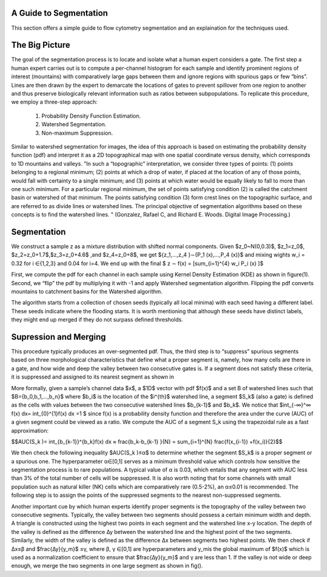 .. _segmentation_explained:

A Guide to Segmentation
=======================

This section offers a simple guide to flow cytometry segmentation and an explaination for the techniques used.

The Big Picture
================

The goal of the segmentation process is to locate and isolate what a human expert considers a gate.
The first step a human expert carries out is to compute a per-channel histogram for each sample and identify prominent regions of interest (mountains) with comparatively large gaps between them and ignore regions with spurious gaps or few \“bins\”.
Lines are then drawn by the expert to demarcate the locations of gates to prevent spillover from one region to another and thus preserve biologically relevant information such as ratios between subpopulations.
To replicate this procedure, we employ a three-step approach:

    1. Probability Density Function Estimation.
    2. Watershed Segmentation.
    3. Non-maximum Suppression.

Similar to watershed segmentation for images, the idea of this approach is based on estimating the probability density function (pdf) and interpret it as a 2D topographical map with one spatial coordinate versus density, which corresponds to 1D mountains and valleys.
\"In such a “topographic” interpretation, we consider three types of points: (1) points belonging to a regional minimum; (2) points at which a drop of water, if placed at the location of any of those points, would fall with certainty to a single minimum; and (3) points at which water would be equally likely to fall to more than one such minimum.
For a particular regional minimum, the set of points satisfying condition (2) is called the catchment basin or watershed of that minimum. The points satisfying condition (3) form crest lines on the topographic surface, and are referred to as divide lines or watershed lines.
The principal objective of segmentation algorithms based on these concepts is to find the watershed lines. \" (Gonzalez, Rafael C, and Richard E. Woods. Digital Image Processing.)


Segmentation
=============


We construct a sample z as a mixture distribution with shifted normal components.
Given $z_0~N(0,0.3)$, $z_1=z_0$, $z_2=z_0+1.7$,$z_3=z_0+4.6$ ,and $z_4=z_0+8$, we get ${z_1,…,z_4 }∼{P_1 (x),…,P_4 (x)}$ and mixing wights w_i = 0.32  for i ∈{1,2,3}  and 0.04 for i=4.
We end up with the final $ z ∼ f(x) = \[\sum_{i=1}^{4} w_i P_i (x) \]$

First, we compute the pdf for each channel in each sample using Kernel Density Estimation (KDE) as shown in figure(1).
Second, we “flip” the pdf by multiplying it with -1 and apply Watershed segmentation algorithm.
Flipping the pdf converts mountains to catchment basins for the Watershed algorithm.

.. image:: ../src/imgs/Figure_3.png
   :width: 70%
   :align: center
.. image:: ../src/imgs/Figure_4.png
   :width: 70%
   :align: center
.. image:: ../src/imgs/Figure_5.png
   :width: 70%
   :align: center


The algorithm starts from a collection of chosen seeds (typically all local minima) with each seed having a different label.
These seeds indicate where the flooding starts. It is worth mentioning that although these seeds have distinct labels, they might end up merged if they do not surpass defined thresholds.


.. image:: ../src/imgs/Figure_6.png
   :width: 70%
   :align: center
.. image:: ../src/imgs/Figure_7.png
   :width: 70%
   :align: center



Supression and Merging
======================

This procedure typically produces an over-segmented pdf. Thus, the third step is to “suppress” spurious segments based on three morphological characteristics that define what a proper segment is, namely, how many cells are there in a gate, and how wide and deep the valley between two consecutive gates is. If a segment does not satisfy these criteria, it is suppressed and assigned to its nearest segment as shown in


.. image:: ../src/imgs/Figure_7.png
   :width: 70%
   :align: center
.. image:: ../src/imgs/Figure_8.png
   :width: 70%
   :align: center
.. image:: ../src/imgs/Figure_9.png
   :width: 70%
   :align: center

More formally, given a sample’s channel data $x$, a $1D$ vector with pdf $f(x)$ and a set B of watershed lines such that $B={b_0,b_1,…,b_n}$ where $b_i$ is the location of the $i^{th}$ watershed line, a segment $S_k$ (also a gate) is defined as the cells with values between the two consecutive watershed lines $b_{k-1}$  and $b_k$.
We notice that $\int_{-∞}^∞ f(x)  dx= \int_{0}^{1}f(x)  dx =1 $ since f(x) is a probability density function and therefore the area under the curve (AUC) of a given segment could be viewed as a ratio. We compute the AUC of a segment S_k  using the trapezoidal rule as a fast approximation:

$$AUC(S_k )= \int_{b_{k-1}}^{b_k}f(x) dx ≈ \frac{b_k-b_{k-1} }{N} = \sum_{i=1}^{N} \frac{f(x_{i-1}) +f(x_i)}{2}$$

We then check the following inequality $AUC(S_k )≤α$ to determine whether the segment $S_k$ is a proper segment or a spurious one.
The hyperparameter α∈[0,1] serves as a minimum threshold value which controls how sensitive the segmentation process is to rare populations. A typical value of α is 0.03, which entails that any segment with AUC less than 3% of the total number of cells will be suppressed. It is also worth noting that for some channels with small population such as natural killer (NK) cells which are comparatively rare (0.5-2%), an α≤0.01 is recommended. The following step is to assign the points of the suppressed segments to the nearest non-suppressed segments.

Another important cue by which human experts identify proper segments is the topography of the valley between two consecutive segments. Typically, the valley between two segments should possess a certain minimum width and depth. A triangle is constructed using the highest two points in each segment and the watershed line x-y location. The depth of the valley is defined as the difference ∆y between the watershed line and the highest point of the two segments. Similarly, the width of the valley is defined as the difference ∆x between segments two highest points. We then check if ∆x≤β and  $\frac{∆y}{y_m}$ ≤γ, where β, γ ∈[0,1]  are hyperparameters and y_mis the global maximum of $f(x)$ which is used as a normalization coefficient to ensure that $\frac{∆y}{y_m}$ and γ are less than 1. If the valley is not wide or deep enough, we merge the two segments in one large segment as shown in fig().